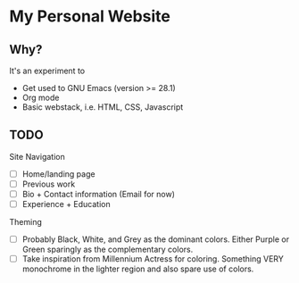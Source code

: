 * My Personal Website
** Why?
It's an experiment to
- Get used to GNU Emacs (version >= 28.1)
- Org mode
- Basic webstack, i.e. HTML, CSS, Javascript

** TODO
Site Navigation
- [ ] Home/landing page
- [ ] Previous work
- [ ] Bio + Contact information (Email for now)
- [ ] Experience + Education

Theming
- [ ] Probably Black, White, and Grey as the dominant colors.
  Either Purple or Green sparingly as the complementary colors.
- [ ] Take inspiration from Millennium Actress for coloring.
  Something VERY monochrome in the lighter region and also spare use of colors.

